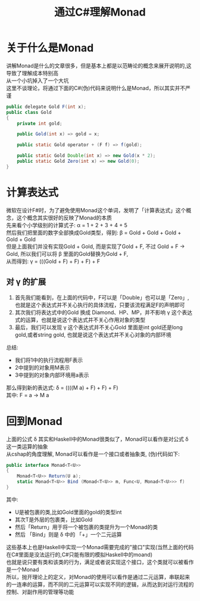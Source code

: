 #+TITLE: 通过C#理解Monad
#+FILETAGS: Monad
#+OPTIONS: \n:t

* 关于什么是Monad
  讲解Monad是什么的文章很多，但是基本上都是以范畴论的概念来展开说明的,这导致了理解成本特别高
  从一个小坑掉入了一个大坑
  这里不谈理论，将通过下面的C#(伪)代码来说明什么是Monad，所以其实并不严谨
  #+BEGIN_SRC java
    public delegate Gold F(int x);
	public class Gold
	{
		private int gold;

		public Gold(int x) => gold = x;

		public static Gold operator + (F f) => f(gold);

		public static Gold Double(int x) => new Gold(x * 2);
		public static Gold Zero(int x) => new Gold(0);
	}
  #+END_SRC

* 计算表达式
  微软在设计F#时，为了避免使用Monad这个单词，发明了「计算表达式」这个概念，这个概念其实很好的反映了Monad的本质
  先来看个小学级别的计算式子: \alpha = 1 + 2 + 3 + 4 + 5
  然后我们把里面的数字全部换成Gold类型，得到: \beta = Gold + Gold + Gold + Gold + Gold
  但是上面我们并没有实现Gold + Gold, 而是实现了Gold + F, 不过 Gold + F -> Gold, 所以我们可以将 \beta 里面的Gold替换为Gold + F,
  从而得到: \gamma = (((Gold + F) + F) + F) + F

** 对 \gamma 的扩展
   1. 首先我们能看到，在上面的代码中，F可以是「Double」也可以是「Zero」,也就是这个表达式并不关心执行的具体流程，只要该流程满足F的声明即可
   2. 其次我们将表达式中的Gold 换成 Diamond、HP、MP，并不影响 \gamma 这个表达式的运算，也就是说这个表达式并不关心作用对象的类型
   3. 最后，我们可以发现 \gamma 这个表达式并不关心Gold 里面是int gold还是long gold,或者string gold, 也就是说这个表达式并不关心对象的内部环境

  总结:
  * 我们将1中的执行流程用F表示
  * 2中提到的对象用M表示
  * 3中提到的对象内部环境用a表示
  那么得到新的表达式: \delta = ((((M a) + F) + F) + F)
  其中: F = a -> M a

* 回到Monad
  上面的公式 \delta 其实和Haskell中的Monad很类似了，Monad可以看作是对公式 \delta 这一类运算的抽象
  从cshap的角度理解, Monad可以看作是一个接口或者抽象类, (伪)代码如下:
  #+BEGIN_SRC csharp
    public interface Monad<T<U>>
    {
        Monad<T<U>> Return(U a);
        static Monad<T<U>> Bind (Monad<T<U>> m, Func<U, Monad<T<U>>> f)
    }

  #+END_SRC
  其中:
  * U是被包裹的类,比如Gold里面的gold的类型int
  * 其次T是外层的包裹类，比如Gold
  * 然后「Return」用于将一个被包裹的类提升为一个Monad的类
  * 然后 「Bind」则是 \delta 中的 「+」一个二元运算
  这些基本上也是Haskell中实现一个Monad需要完成的"接口"实现(当然上面的代码在C#里面是没法运行的,C#只能有限的模拟Haskell中的moand)
  也就是说只要有类和该类的行为，满足或者说实现这个接口，这个类就可以被看作是一个Monad
  所以，抛开理论上的定义，对Monad的使用可以看作是通过二元运算，串联起来的一连串的运算，而不同的二元运算可以实现不同的逻辑，从而达到对运行流程的控制、对副作用的管理等功能
